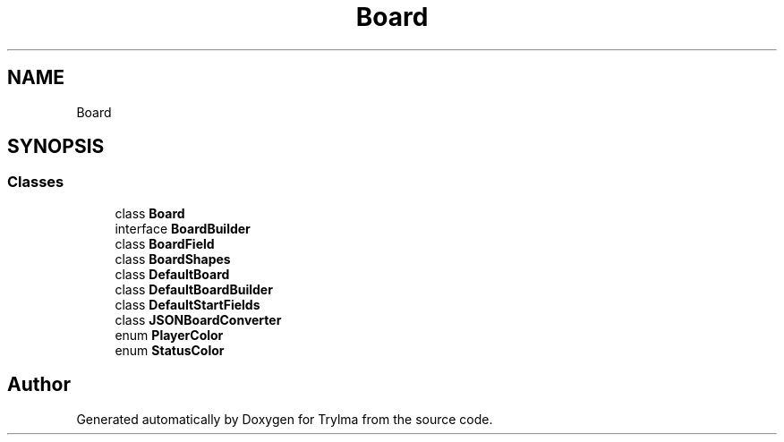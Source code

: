 .TH "Board" 3 "Thu Jan 27 2022" "Trylma" \" -*- nroff -*-
.ad l
.nh
.SH NAME
Board
.SH SYNOPSIS
.br
.PP
.SS "Classes"

.in +1c
.ti -1c
.RI "class \fBBoard\fP"
.br
.ti -1c
.RI "interface \fBBoardBuilder\fP"
.br
.ti -1c
.RI "class \fBBoardField\fP"
.br
.ti -1c
.RI "class \fBBoardShapes\fP"
.br
.ti -1c
.RI "class \fBDefaultBoard\fP"
.br
.ti -1c
.RI "class \fBDefaultBoardBuilder\fP"
.br
.ti -1c
.RI "class \fBDefaultStartFields\fP"
.br
.ti -1c
.RI "class \fBJSONBoardConverter\fP"
.br
.ti -1c
.RI "enum \fBPlayerColor\fP"
.br
.ti -1c
.RI "enum \fBStatusColor\fP"
.br
.in -1c
.SH "Author"
.PP 
Generated automatically by Doxygen for Trylma from the source code\&.

